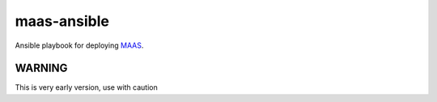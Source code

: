 maas-ansible 
============

Ansible playbook for deploying MAAS_.

.. _MAAS: http://maas.io/docs

WARNING
-------

This is very early version, use with caution


